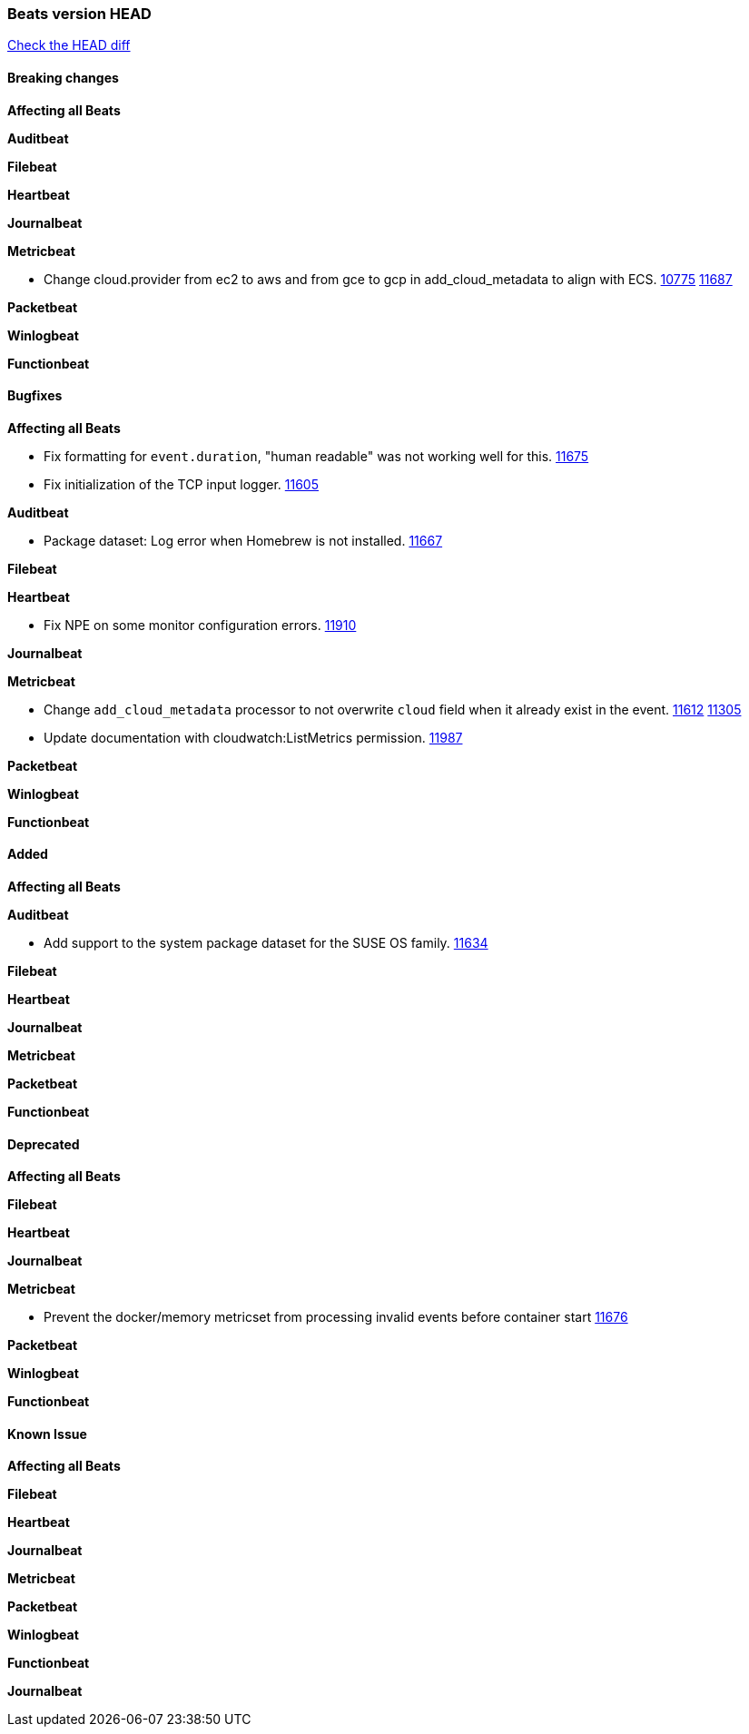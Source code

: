 // Use these for links to issue and pulls. Note issues and pulls redirect one to
// each other on Github, so don't worry too much on using the right prefix.
:issue: https://github.com/elastic/beats/issues/
:pull: https://github.com/elastic/beats/pull/

=== Beats version HEAD
https://github.com/elastic/beats/compare/v7.0.0...7.0[Check the HEAD diff]

==== Breaking changes

*Affecting all Beats*

*Auditbeat*

*Filebeat*

*Heartbeat*

*Journalbeat*

*Metricbeat*

- Change cloud.provider from ec2 to aws and from gce to gcp in add_cloud_metadata to align with ECS. {issue}10775[10775] {pull}11687[11687]

*Packetbeat*

*Winlogbeat*

*Functionbeat*

==== Bugfixes

*Affecting all Beats*

- Fix formatting for `event.duration`, "human readable" was not working well for this. {pull}11675[11675]
- Fix initialization of the TCP input logger. {pull}11605[11605]

*Auditbeat*

- Package dataset: Log error when Homebrew is not installed. {pull}11667[11667]

*Filebeat*

*Heartbeat*

- Fix NPE on some monitor configuration errors. {pull}11910[11910]

*Journalbeat*

*Metricbeat*

- Change `add_cloud_metadata` processor to not overwrite `cloud` field when it already exist in the event. {pull}11612[11612] {issue}11305[11305]
- Update documentation with cloudwatch:ListMetrics permission. {pull}11987[11987]

*Packetbeat*

*Winlogbeat*

*Functionbeat*

==== Added

*Affecting all Beats*

*Auditbeat*

- Add support to the system package dataset for the SUSE OS family. {pull}11634[11634]

*Filebeat*

*Heartbeat*

*Journalbeat*

*Metricbeat*

*Packetbeat*

*Functionbeat*

==== Deprecated

*Affecting all Beats*

*Filebeat*

*Heartbeat*

*Journalbeat*

*Metricbeat*

- Prevent the docker/memory metricset from processing invalid events before container start {pull}11676[11676]

*Packetbeat*

*Winlogbeat*

*Functionbeat*

==== Known Issue

*Affecting all Beats*

*Filebeat*

*Heartbeat*

*Journalbeat*

*Metricbeat*

*Packetbeat*

*Winlogbeat*

*Functionbeat*

*Journalbeat*

